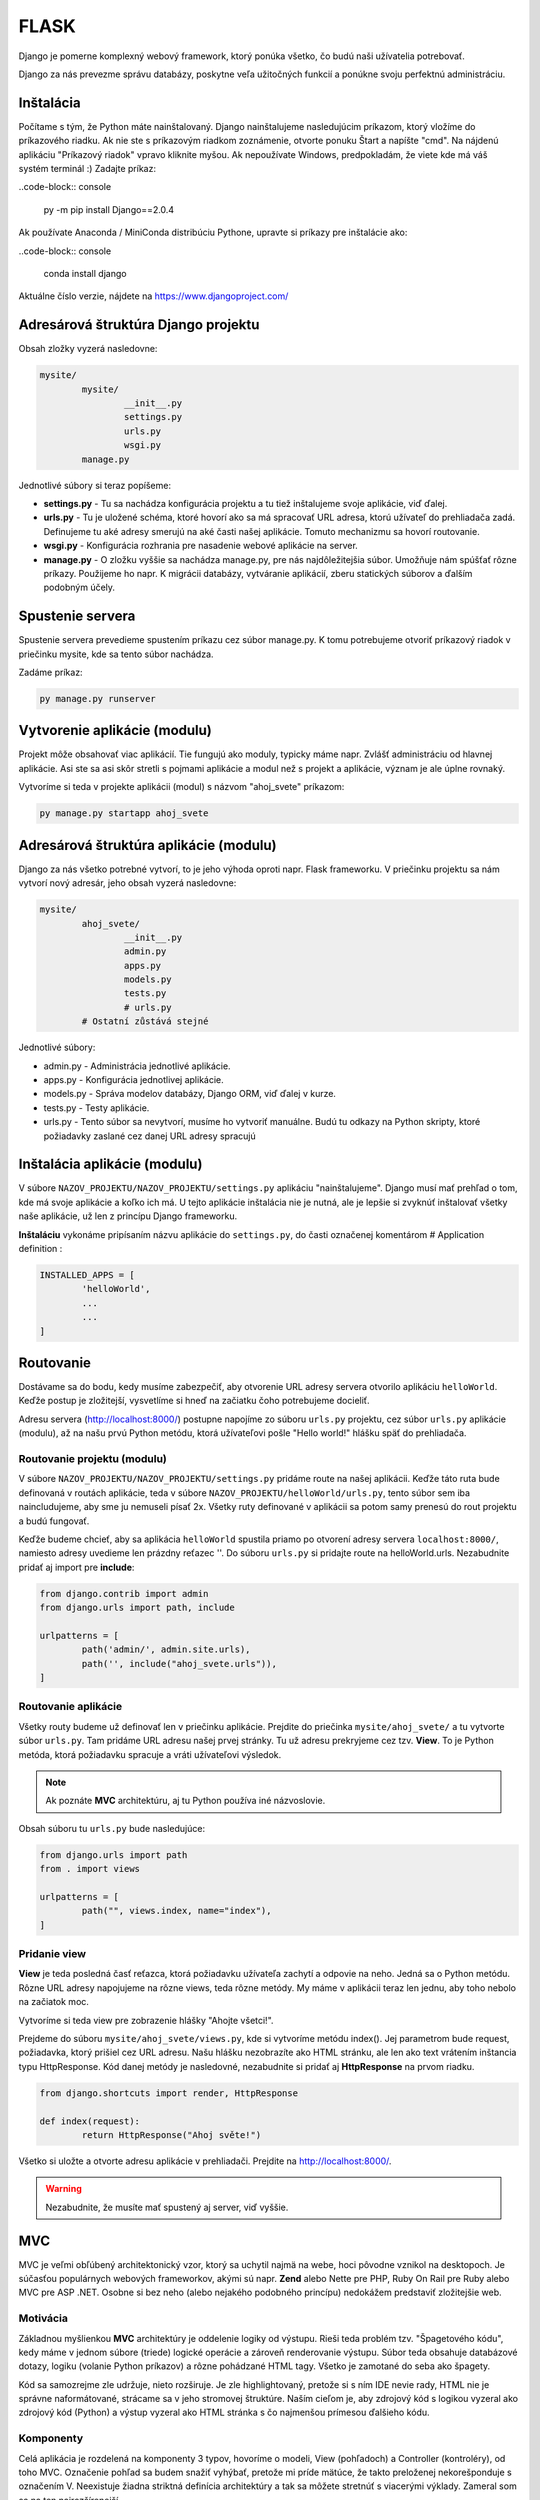 FLASK
=====
Django je pomerne komplexný webový framework, ktorý ponúka všetko, čo budú naši užívatelia potrebovať.

Django za nás prevezme správu databázy, poskytne veľa užitočných funkcií a ponúkne svoju perfektnú administráciu.

Inštalácia
----------

Počítame s tým, že Python máte nainštalovaný. Django nainštalujeme nasledujúcim príkazom, ktorý vložíme do príkazového riadku. Ak nie ste s príkazovým riadkom zoznámenie, otvorte ponuku Štart a napíšte "cmd". Na nájdenú aplikáciu "Príkazový riadok" vpravo kliknite myšou. Ak nepoužívate Windows, predpokladám, že viete kde má váš systém terminál :) Zadajte príkaz:

..code-block:: console

	py -m pip install Django==2.0.4

Ak používate Anaconda / MiniConda distribúciu Pythone, upravte si príkazy pre inštalácie ako:

..code-block:: console

	conda install django

Aktuálne číslo verzie, nájdete na https://www.djangoproject.com/

Adresárová štruktúra Django projektu
------------------------------------

Obsah zložky vyzerá nasledovne:

.. code-block:: console

	mysite/
		mysite/
			__init__.py
			settings.py
			urls.py
			wsgi.py
		manage.py

Jednotlivé súbory si teraz popíšeme:

* **settings.py** - Tu sa nachádza konfigurácia projektu a tu tiež inštalujeme svoje aplikácie, viď ďalej.
* **urls.py** - Tu je uložené schéma, ktoré hovorí ako sa má spracovať URL adresa, ktorú užívateľ do prehliadača zadá. Definujeme tu aké adresy smerujú na aké časti našej aplikácie. Tomuto mechanizmu sa hovorí routovanie.
* **wsgi.py** - Konfigurácia rozhrania pre nasadenie webové aplikácie na server.
* **manage.py** - O zložku vyššie sa nachádza manage.py, pre nás najdôležitejšia súbor. Umožňuje nám spúšťať rôzne príkazy. Použijeme ho napr. K migrácii databázy, vytváranie aplikácií, zberu statických súborov a ďalším podobným účely.

Spustenie servera
-----------------

Spustenie servera prevedieme spustením príkazu cez súbor manage.py.
K tomu potrebujeme otvoriť príkazový riadok v priečinku mysite, kde sa tento súbor nachádza.

Zadáme príkaz:

.. code-block:: console

	py manage.py runserver

Vytvorenie aplikácie (modulu)
-----------------------------

Projekt môže obsahovať viac aplikácií.
Tie fungujú ako moduly, typicky máme napr. Zvlášť administráciu od hlavnej aplikácie. Asi ste sa asi skôr stretli s pojmami aplikácie a modul než s projekt a aplikácie, význam je ale úplne rovnaký.

Vytvoríme si teda v projekte aplikácii (modul) s názvom "ahoj_svete" príkazom:

.. code-block:: console

	py manage.py startapp ahoj_svete

Adresárová štruktúra aplikácie (modulu)
---------------------------------------

Django za nás všetko potrebné vytvorí, to je jeho výhoda oproti napr. Flask frameworku. V priečinku projektu sa nám vytvorí nový adresár, jeho obsah vyzerá nasledovne:

.. code-block::

	mysite/
		ahoj_svete/
			__init__.py
			admin.py
			apps.py
			models.py
			tests.py
			# urls.py
		# Ostatní zůstává stejné

Jednotlivé súbory:

* admin.py - Administrácia jednotlivé aplikácie.
* apps.py - Konfigurácia jednotlivej aplikácie.
* models.py - Správa modelov databázy, Django ORM, viď ďalej v kurze.
* tests.py - Testy aplikácie.
* urls.py - Tento súbor sa nevytvorí, musíme ho vytvoriť manuálne. Budú tu odkazy na Python skripty, ktoré požiadavky zaslané cez danej URL adresy spracujú

Inštalácia aplikácie (modulu)
-----------------------------

V súbore ``NAZOV_PROJEKTU/NAZOV_PROJEKTU/settings.py`` aplikáciu "nainštalujeme".
Django musí mať prehľad o tom, kde má svoje aplikácie a koľko ich má. U tejto aplikácie inštalácia nie je nutná, ale je lepšie si zvyknúť inštalovať všetky naše aplikácie, už len z princípu Django frameworku.

**Inštaláciu** vykonáme pripísaním názvu aplikácie do ``settings.py``, do časti označenej komentárom # Application definition :

.. code-block:: console

	INSTALLED_APPS = [
		'helloWorld',
		...
		...
	]

Routovanie
----------

Dostávame sa do bodu, kedy musíme zabezpečiť, aby otvorenie URL adresy servera otvorilo aplikáciu ``helloWorld``. Keďže postup je zložitejší, vysvetlíme si hneď na začiatku čoho potrebujeme docieliť.

Adresu servera (http://localhost:8000/) postupne napojíme zo súboru ``urls.py`` projektu, cez súbor ``urls.py`` aplikácie (modulu), až na našu prvú Python metódu, ktorá užívateľovi pošle "Hello world!" hlášku späť do prehliadača.

Routovanie projektu (modulu)
^^^^^^^^^^^^^^^^^^^^^^^^^^^^

V súbore ``NAZOV_PROJEKTU/NAZOV_PROJEKTU/settings.py`` pridáme route na našej aplikácii. Keďže táto ruta bude definovaná v routách aplikácie, teda v súbore ``NAZOV_PROJEKTU/helloWorld/urls.py``, tento súbor sem iba naincludujeme, aby sme ju nemuseli písať 2x. Všetky ruty definované v aplikácii sa potom samy prenesú do rout projektu a budú fungovať.

Keďže budeme chcieť, aby sa aplikácia ``helloWorld`` spustila priamo po otvorení adresy servera ``localhost:8000/``, namiesto adresy uvedieme len prázdny reťazec ''. Do súboru ``urls.py`` si pridajte route na helloWorld.urls. Nezabudnite pridať aj import pre **include**:

.. code-block::

	from django.contrib import admin
	from django.urls import path, include

	urlpatterns = [
		path('admin/', admin.site.urls),
		path('', include("ahoj_svete.urls")),
	]

Routovanie aplikácie
^^^^^^^^^^^^^^^^^^^^

Všetky routy budeme už definovať len v priečinku aplikácie. Prejdite do priečinka ``mysite/ahoj_svete/`` a tu vytvorte súbor ``urls.py``. Tam pridáme URL adresu našej prvej stránky. Tu už adresu prekryjeme cez tzv. **View**. To je Python metóda, ktorá požiadavku spracuje a vráti užívateľovi výsledok.

.. note::

	Ak poznáte **MVC** architektúru, aj tu Python používa iné názvoslovie.

Obsah súboru tu ``urls.py`` bude nasledujúce:

.. code-block::

	from django.urls import path
	from . import views

	urlpatterns = [
		path("", views.index, name="index"),
	]

Pridanie view
^^^^^^^^^^^^^

**View** je teda posledná časť reťazca, ktorá požiadavku užívateľa zachytí a odpovie na neho. Jedná sa o Python metódu. Rôzne URL adresy napojujeme na rôzne views, teda rôzne metódy. My máme v aplikácii teraz len jednu, aby toho nebolo na začiatok moc.

Vytvoríme si teda view pre zobrazenie hlášky "Ahojte všetci!".

Prejdeme do súboru ``mysite/ahoj_svete/views.py``, kde si vytvoríme metódu index().
Jej parametrom bude request, požiadavka, ktorý prišiel cez URL adresu.
Našu hlášku nezobrazíte ako HTML stránku, ale len ako text vrátením inštancia typu HttpResponse. Kód danej metódy je nasledovné, nezabudnite si pridať aj **HttpResponse** na prvom riadku.

.. code-block::

	from django.shortcuts import render, HttpResponse

	def index(request):
		return HttpResponse("Ahoj světe!")

Všetko si uložte a otvorte adresu aplikácie v prehliadači. Prejdite na http://localhost:8000/.

.. warning::

	Nezabudnite, že musíte mať spustený aj server, viď vyššie.

MVC
---

MVC je veľmi obľúbený architektonický vzor, ktorý sa uchytil najmä na webe, hoci pôvodne vznikol na desktopoch. Je súčasťou populárnych webových frameworkov, akými sú napr. **Zend** alebo Nette pre PHP, Ruby On Rail pre Ruby alebo MVC pre ASP .NET. Osobne si bez neho (alebo nejakého podobného princípu) nedokážem predstaviť zložitejšie web.

Motivácia
^^^^^^^^^

Základnou myšlienkou **MVC** architektúry je oddelenie logiky od výstupu. Rieši teda problém tzv. "Špagetového kódu", kedy máme v jednom súbore (triede) logické operácie a zároveň renderovanie výstupu. Súbor teda obsahuje databázové dotazy, logiku (volanie Python príkazov) a rôzne pohádzané HTML tagy. Všetko je zamotané do seba ako špagety.

Kód sa samozrejme zle udržuje, nieto rozširuje. Je zle highlightovaný, pretože si s ním IDE nevie rady, HTML nie je správne naformátované, strácame sa v jeho stromovej štruktúre. Naším cieľom je, aby zdrojový kód s logikou vyzeral ako zdrojový kód (Python) a výstup vyzeral ako HTML stránka s čo najmenšou prímesou ďalšieho kódu.

Komponenty
^^^^^^^^^^

Celá aplikácia je rozdelená na komponenty 3 typov, hovoríme o modeli, View (pohľadoch) a Controller (kontroléry), od toho MVC. Označenie pohľad sa budem snažiť vyhýbať, pretože mi príde mätúce, že takto preloženej nekorešponduje s označením V. Neexistuje žiadna striktná definícia architektúry a tak sa môžete stretnúť s viacerými výklady. Zameral som sa na ten najrozšírenejší.

Komponenty Model a Controller sú samozrejme triedy. View je HTML šablóna.

Model
^^^^^

Model obsahuje logiku a všetko, čo do nej spadá. Môžu to byť výpočty, databázové dotazy, validácie a podobne. Model vôbec nevie o výstupe. Jeho funkcia spočíva v prijatí parametrov zvonku a vydanie dát von. Zdôrazním, že parametre nemyslím URL adresu ani žiadne iné parametre od užívateľa. Model nevie, odkiaľ dáta v parametroch prišli a ani ako budú výstupné dáta naformátovaná a vypísane.

Keďže budeme používať tzv. ORM (Objektovo-Relačná Mapovanie), naše modely budú priamo korešpondovať s databázovými tabuľkami. Budeme teda mať napr. Model Uzivatel, Komentar alebo Clanok. Instance modelov budú samozrejme obsahovať atribúty z databázy. Instance modelu Uzivatel bude mať napr. Atribút meno. Triede môžeme definovať inštančný metódy, napr. Takú, ktorá vypočíta vek používateľa podľa jeho dátumu narodenia. Metódy týkajúce sa všeobecne užívateľov (teda triedny) často vkladáme do modelu ako statické, napr. Overenie správnej dĺžky a znakov hesla (teda jeho validáciu, pretože heslo overujeme ešte predtým, než je inštancia používateľa vytvorená a zároveň s užívateľom logicky súvisí).

View
^^^^

.. warning::

	V Django v MVC architektúre má VIEW iný význam. V tejto sekcii budeme teda hovoriť o všeobecnej komponente, nie o Django.

Pohľad (View) sa stará o zobrazenie výstupu užívateľovi. Jedná sa o html šablónu, obsahujúci HTML stránku a tagy značkovacieho jazyka Django, ktorý umožňuje do šablóny vkladať premenné, prípadne vykonávať iterácie (cykly) a podmienky. Pohľad uzivatel teda vypíše detaily o používateľovi, pohľad clanek vypíše obsah článku.

Pohľadov máme veľa, napr. Pre funkcionalitu s entitou užívateľa: uzivatel_registrace, uzivatel_prihlaseni, uzivatel_profil a podobne. Pohľad uzivatel_profil je ale už spoločný všetkým užívateľom a sú do neho posielané rôzne dáta, vždy podľa toho, koho zrovna zobrazujeme. Tieto dáta sú potom dosadená do HTML elementov šablóny.

Šablóny možno samozrejme vkladať do seba, aby sme sa neopakovali (šablóna s layoutom stránky, šablóna s menu a šablóna s článkom).

.. note::

	View nie je len šablóna, ale zobrazovač výstupu. Obsahuje teda minimálne množstvo logiky, ktorá je pre výpis nutná (napr. Kontrola, či si užívateľ vyplnil prezývku pred jej vypísaním alebo cyklus s komentármi, ktoré sa vypisujú).

View podobne ako Model vôbec nevie, odkiaľ mu dáta prišla, stará sa len o ich zobrazenie užívateľovi.

Controller
^^^^^^^^^^

Controller je teraz onen chýbajúci prvok, ktorý osvetlí funkčnosť celého vzoru. Ide o akéhosi prostredníka, s ktorým komunikuje užívateľ, model i view. Drží teda celý systém pohromade a komponenty prepája. Jeho funkciu pochopíme z ukážky životného cyklu stránky. Opäť existuje veľa rôznych prístupov, najčastejšie má každá entita (Resource) jeden controller, máme teda UserController, PostController a tak podobne.

Životný cyklus stránky
^^^^^^^^^^^^^^^^^^^^^^

Životný cyklus začína používateľ, ktorý zadá do prehliadača adresu webu a parametre, ktorými nám oznámi, ktorú podstránku si želá zobraziť. Budeme chcieť zobraziť detail uzivatele s id 15. Urobme si ukážku URL adresy:

.. code-block::

	http://www.domena.cz/uzivatel/detail/15

Požiadavku ako prvý zachytí tzv. **Router**. S ruty sme sa už zoznámili. Ten podľa definovaných rout spozná, ktorý controller voláme. V našom prípade voláme UserController.

Daný controller podľa parametrov spozná, čo sa po ňom chce, teda že má zobraziť detail užívateľa. Zavolá model, ktorý používateľa vyhľadá v databáze a vráti jeho údaje. Ďalej zavolá ďalšiu metódu modelu, ktorá napr. Vypočíta vek používateľa. Tieto údaje si controller ukladá do premenných. Nakoniec vyrenderuje view (Template). Názov pohľadu poznáme podľa akcie, ktorú vykonávame. View sú odovzdané premenné s príslušnými dátami. Controller(view) teda poslúchol užívateľa, obstaral podľa parametrov dotazu dáta od modelu a odovzdal ich view(templetu).

View(templete) prijme dáta od Controlleru(view) a vloží ich do pripravenej šablóny. Hotová stránka je zobrazená užívateľovi, ktorý často o celej tejto kráse ani netušia :)

MVC architektúra nám uľahčuje aj myslenia pri vývoji projektu. Keď píšem logiku, patrí do modelu, formátovanie a štýlovanie výstupu riešim v šablóne, to čo užívateľ chce z parametrov zisťujem v Controlleru. 3 rôzne problémy na 3 rôznych miestach, oddelené tak, aby do seba nezasahovali a nerobili nám vývoj zložitejši.

MVT = MVC
^^^^^^^^^

Framework **Django** implementuje MVC architektúru presne tak, ako sme si ju popísali. Jednotlivé komponenty ale nazýva po svojom a bohužiaľ názov jednej prehodil, čo môže byť mätúce.

**Modely** - Modelom hovorí Django ``modely``.
**Views** - pohľadom hovorí Django ``Templates``, čo je v preklade šablóny.
**Controllers** - kontrolérom Django hovorí ``Views``.

Nenechajte sa teda zmiasť, ked tvoríme nový **View**, nie je to **HTML šablóna**, ale onen **Controller** medzi Modelom a Šablónou (templetom). V minulej aplikácii sme svoje prvé view implementovati ako metódu index(). Tá ešte nepoužívala model ani šablónu, ale iba vrátila textovú odpoveď užívateľmi.

Statické súbory
---------------

Teraz sa vrhneme do **static files**, to jest úložisko súborov, ktoré budeme používať v našich templates.
Povedzme, že si budeme chcieť do svojho **index.html** pridať obrázok a uvádzať k nemu absolútnu cestu nie je práve rozumné. Preto má Django podporu pre statické súbory. Každá aplikácia má svoju zložku static, kde sú tieto súbory uložené.
Rovnako ako tomu bolo pri template, aj tu Django po spustení servera pristupuje ku zložkám static ako k jednej zložke.
Je len na vás do akéj aplikácie si daný obrázok / súbor vložíte, ale ak bude obrázok pre aplikáciu ``moviebook``, tak je oveľa lepší obrázok uložiť do ``/mysite/moviebook/static/moviebook/obrazek.jpg``.

.. note::

	Zložku so static files e potrebné nastaviť v ``/mysite/mysite/settings.py`` :
	::

		STATIC_ROOT = os.path.join(BASE_DIR, "static/")

Keď už máme nastavené, je potreba súbory zhromaždiť. Túto akciu vykonáme príkazom:

.. code-block::

	py manage.py collectstatic

Teraz si môžeme tento obrázok vložiť do nášho template :

.. code-block::

	<!DOCTYPE html>
	<html lang="en">
	<head>
		<meta charset="UTF-8">
		<title>MovieBook</title>
	</head>
	<body>
		{% load static %} <!-- Slouží pro načtení statických souborů -->
		Název filmu: {{nazev_filmu}} <br>
		Žánr: {{zanr}} <br>
		Hodnocení: {{hodnoceni}} <br>
		Náš obrázek: <br>
		<img src={% static 'moviebook/obrazek.jpg' %} alt=""> <!-- Zde vkládáme obrázek -->
	</body>
	</html>

Databáza
--------

Ako databáze budeme používať **SQLite**, ktorá je v Django už prednastavené a nemusí sa na rozdiel od iných databáz inštalovať ani konfigurovať.
Ak by ste v budúcnosti vytvárali komplexnejšie aplikácie, je vhodnejšie použiť napr. databázu MySQL https://www.itnetwork.sk/mysql .

Modely
^^^^^^

S databázou budeme pracovať pomocou tzv. **ORM** (Objektovo-Relačná Mapovanie).
To znamená, že budeme pracovať s objektmi, a toto počínanie nám bude Django na pozadí automaticky prevádzať na databázové príkazy.

K vytvoreniu databázových tabuliek teda nespustíte zakladacia SQL príkazy, ako ste možno boli zvyknutí, ale vytvoríme triedy reprezentujúci databázové entity. Korešpondujúce tabuľky budú neskôr založené automaticky. Vytvorme si entity Film a Zanr.

Prejdeme do súboru ``mysite/moviebook/models.py`` a upravime jeho obsah do nasledujúcej podoby:

.. code-block::

	from django.db import models

	class Film(models.Model):
		nazov = models.CharField(max_length=200)
		recenzie = models.CharField(max_length=180)

	class Zaner(models.Model):
		film = models.ForeignKey(Film, on_delete=models.CASCADE)
		nazov_zanru = models.CharField(max_length=80)

Migrácia
^^^^^^^^

Úprave databázy tak, aby zodpovedala definícii modelov v našej aplikácii, sa hovorí **migrácie**.
Tento proces musíme spustiť zakaždým, keď vykonáme zmenu v definícii dátové štruktúry a potrebujeme, aby **Django** na jej základe databázu upravilo, v našom prípade dokonca vytvorilo.

Databázovú migráciu najprv vytvoríme príkazom:

.. code-block:: console

	py manage.py makemigrations [nazov aplikacie]

Potom migráciu spustíme:

.. code-block:: console

	py manage.py migrate

Django API
^^^^^^^^^^

Teraz si ukážeme prácu s **Django API**, teda ako do databázy vkladať nové riadky ako objekty a ako objekty z databázy tiež získavať.

Ukážku vykonáme v interaktívnom shellu, ktorý spustíme pomocou:

.. code-block:: console

	py manage.py shell

A do neho napíšeme nasledujúci kód:

.. code-block:: console

	from moviebook.models import Film, Zanr
	muj_film = Film(nazev="Strazci Galaxie", rezie="James Gunn") # Vytvoříme si nový film
	muj_film.nazev # Zobrazí název filmu
	muj_film.save() # Uloží film do DB

	Film.objects.all() # Zobrazí všechny existující filmy
	muj_film.zanr_set.all() # Zobrazí všechny žánry k danému filmu
	muj_film.zanr_set.create(nazev_zanru="Fantasy/Action") # Vytvoří nový žánr k tomuto filmu

Rozšírenie modelov
^^^^^^^^^^^^^^^^^^

Upravime naše modely tak, aby nám vracali názov a meno režiséra. Podobne upravíme aj žáner.

.. code-block::

	from django.db import models

	class Zaner(models.Model):
		nazov_zanru = models.CharField(max_length=80)

		def __str__(self):
			return "Nazov_zanru: {0}".format(self.nazov_zanru)

	class Film(models.Model):
		nazov = models.CharField(max_length=200)
		rezie = models.CharField(max_length=180)
		zaner = models.ForeignKey(Zaner, on_delete=models.SET_NULL, null=True)

		def __str__(self):
			return "Nazov: {0} | Rezie: {1} | Zaner: {2}".format(self.nazov, self.rezie, self.zaner.nazov_zanru)

Administrácia databázy
^^^^^^^^^^^^^^^^^^^^^^

Konečne sa dostávame k administrácii. Superuser máme vytvoreného.

Najprv je potrebné naše modely do administrácie zaregistrovať a to úpravou súboru ``/mysite/moviebook/admin.py`` :

.. code-block::

	from django.contrib import admin
	from .models import Film, Zaner #Importujeme si modely

	#Modely registrujeme
	admin.site.register(Film)
	admin.site.register(Zaner)

Nasledne si spustíme server a zamierime si to na adresu ``http://localhost:8000/admin/``.

Meta
^^^^

Meta, slúži na ukladanie / nastavenie informácií navyše, ako je v tomto prípade názov množného čísla entity nastaviteľný pomocou ``verbose_name_plural`. Upravime súbor ``/mysite/moviebook/models.py`` :


.. code-block::

	from django.db import models

	class Zaner(models.Model):
		nazov_zanru = models.CharField(max_length=80, verbose_name="Žáner")

		def __str__(self):
			return "Nazov_zanru: {0}".format(self.nazov_zanru)

		class Meta:
			verbose_name="Žáner"
			verbose_name_plural="Žánre"

	class Film(models.Model):
		nazov = models.CharField(max_length=200, verbose_name="Názov Filmu")
		rezie = models.CharField(max_length=180, verbose_name="Režia")
		zaner = models.ForeignKey(Zaner, on_delete=models.SET_NULL, null=True, verbose_name="Žáner")

		def __str__(self):
			return "Nazov: {0} | Rezie: {1} | Zaner: {2}".format(self.nazov, self.rezie, self.zaner.nazov_zanru)

		class Meta:
			verbose_name="Film"
			verbose_name_plural="Filmy"


Generic views
-------------

Generic views sú predpripravené views pre jednoduché akcie, ktoré sa vo webových aplikáciách často používajú. Práve tie využijeme pre pridávanie a editáciu záznamov v našej databáze, aby sme nemuseli písať všetko znova.

ListView
^^^^^^^^

Ako prvý generic view si vyskúšame **ListView**, ktoré vypíše zoznam položiek. V našom prípade si ním samozrejme necháme vypísať všetky filmy z databázy. Súbor ``/mysite/moviebook/views.py`` upravíme do nasledujúcej podoby:

.. code-block::

	class FilmIndex(generic.ListView):

    template_name = "moviebook/film_index.html" # cesta k templatu ze složky templates (je možné sdílet mezi aplikacemi)
    context_object_name = "filmy" # pod tímto jménem budeme volat list objektů v templatu

	# tato funkce nám získává list filmů seřazených od největšího id (9,8,7...)
		def get_queryset(self):
			return Film.objects.all().order_by("-id")

Ako prvé je potrebné naimportovať generic views a samotné modely.

**View** teraz už nie je tvorené obyčajnou metódou, ale triedou dedičov z generic.ListView, prípadne z iného generického pohľadu. Keď sa nad tým zamyslíte, je to logické, pretože práve dedičnosťou sa nám do view dostane predpripravená funkčnosť.

* Generic view nastavíme šablónu a ako sa má premenná s jednotlivými prvkami zoznamu v šablóne vymenovať.
* Následne definujeme metódu pre získanie všetkých filmov, ktoré si zoradíme od posledne pridaných po tie najstaršie.

Na tento view si vytvoríme odkaz v ``/mysite/moviebook/urls.py`` :

.. code-block::

	from django.urls import path
	from . import views

	urlpatterns = [
		path("film_index/", views.FilmIndex.as_view(), name="filmovy_index"),
	]

Template pre náš prvý generic view ListView bude v súbore ``/mysite/moviebook/templates/moviebook/film_index.html`` s nasledujúcim obsahom:

.. code-block::

	<!DOCTYPE html>
	<html lang="cs">
	<head>
		<meta charset="UTF-8">
	</head>
	<body>
		{% for film in filmy %}
			Název: {{film.nazov}} <br>
		{% endfor %}
	</body>
	</html>

DetailView
^^^^^^^^^^

Teraz by bolo dobré vytvoriť si aj view pre detail vybraného filmu. K tomu nám pomôže **DetailView**, ktoré nám o filme zobrazia všetky podrobnosti.

Na koniec ``/mysite/moviebook/views.py`` pridáme:

.. code-block::

	class CurrentFilmView(generic.DetailView):

		model = Film
		template_name = "moviebook/film_detail.html"

**View** je opäť trieda, odděděná z generického predka.

.. note::

	V prípade detaile nastavujeme len model a názov šablóny.

Šablóna
^^^^^^^

Šablónu pre view vytvoríme v ``/mysite/moviebook/templates/moviebook/film_detail.html``, ktorý sme v detail view vyššie nastavili. Všimnite si pomenovanie súborov, kedy je názov zložený z názvu entity, podčiarknutia a názvu generic view. Obsah šablóny je nasledujúci:

.. code-block::

	<!DOCTYPE html>
	<html lang="cs">
	<head>
		<meta charset="UTF-8">
	</head>
	<body>
		<h1> {{ film.nazov }} </h1><small> {{ film.rezie }} </small>
		<h3> {{film.zaner.nazov_zanru}} </h3>
	</body>
	</html>

Každý DetailView potrebuje poznať ID / PK (primárny kľúč) konkrétneho filmu, pre ktorý nám bude zobrazovať všetky informácie, aby si ho mohol z databázy načítať. Odkaz na film preto bude obsahovať aj PK konkrétneho filmu.

Upravíme súbor ``/mysite/moviebook/urls.py`` :

.. code-block::

	path("<int:pk>/film_detail/", views.CurrentFilmView.as_view(), name="film_detail"),

Tým sme Dajngo vysvetlili, že keď niekto zadá URL adresu na detail filmu, je to číslo pred ňou primárny kľúč (ID) tohto filmu.

Teraz odkaz na film pridáme do výpisu filmov, teda do šablóny ``/mysite/moviebook/templates/moviebook/film_index.html``.

Obyčajný užívateľ sa totiž zatiaľ stále nemá ako dostať na stránku s informáciami o filme. Do odkazu nezadáme absolútnu adresu, ale použijeme názov URL, ktorý sme v routách uviedli (v tomto prípade name="filmovy_detail"), ako parameter odovzdáme ID / PK. URL je takto jednoduchšie a keby sa adresa pohľadu niekedy zmenila, táto zmena sa prejaví bez nutnosti šablónu upraviť.

Pridajme teda odkaz do ``film_detail.html`` :

.. code-block::

	<!DOCTYPE html>
	<html lang="cs">
	<head>
		<meta charset="UTF-8">
	</head>
	<body>
		{% for film in filmy %}
		   <a href={% url "filmovy_detail" film.id %}> Název: {{film.nazev}} <br> </a>
		{% endfor %}
	</body>
	</html>

Formulár
^^^^^^^^

Filmy vieme vypisovať a zobrazovať ich detail. Pridanie filmu urobíme pomocou triedy ModelForm.

Formulár by sme samozrejme mohli vytvoriť oldschool cestou len ako čisté HTML, ako sme to robili v kalkulačke, ale Django tu máme práve preto, aby sme sa naučili ako si s ním uľahčiť prácu.

Vytvoríme si nový modul ``/mysite/moviebook/forms.py``, v ktorom sa bude nachádzať náš formulár:

.. code-block::

	from django import forms
	from .models import Film

	class FilmForm(forms.ModelForm):

		class Meta:
			model = Film
			fields=["nazov", "rezie", "zaner"]

Asi vás neprekvapí, že ako ďalší krok si vytvoríme view, ktoré bude stránku s formulárom obsluhovať.
Do view ``/mysite/moviebook/views.py`` pridáme nový import práve na náš formulár:

.. code-block::

	from django.shortcuts import render, redirect, render_to_response
	from django.views import generic

	from .models import Film
	from .forms import FilmForm #Nový import

	# ...

CreateView
^^^^^^^^^^

Okrem importu na koniec súboru pridáme obsluhu formulára, ktorú si vzápätí vysvetlíme.

Použijeme pre ňu generic view CreateView. Vidíme ako môžeme z Django prevziať veľa funkcionality, ktorú by sme inak museli implementovať sami.

.. code-block::

	# ...

	class CreateFilm(generic.edit.CreateView):

		form_class = FilmForm
		template_name = "moviebook/create_film.html"

	# Metoda pro GET request, zobrazí pouze formulář
		def get(self, request):
			form = self.form_class(None)
			return render(request, self.template_name, {"form":form})

	# Metoda pro POST request, zkontroluje formulář; pokud je validní, vytvoří nový film; pokud ne, zobrazí formulář s chybovou hláškou
		def post(self, request):
			form = self.form_class(request.POST)
			if form.is_valid():
				form.save(commit=True)
			return render(request, self.template_name, {"form":form})

View nastavujeme formulár a šablónu.

Ďalej obsahuje 2 akcie, get() formulár iba zobrazuje a post() ho spracováva v prípade, že už bol odoslaný.

Všimnite si, že v oboch akciách formulár odovzdávame pomocou listu do šablóny, aby sme ho tam mohli vykresliť. Určite by sme sa nemali v metóde post() zabudnúť opýtať, či bol formulár validný vyplnený. Keďže formulár vie aký model spracúva, pre uloženie filmu na ňom stačí zavolať len metódu save() a je hotovo.

Pre nových view a teda novú adresu si ako vždy pridáme route v ``/mysite/moviebook/urls.py`` :

.. code-block::

	from django.urls import path
	from . import views

	urlpatterns = [
		path("film_index/", views.FilmIndex.as_view(), name="filmovy_index"),
		path("<int:pk>/film_detail/", views.CurrentFilmView.as_view(), name="filmovy_detail"),
		path("create_film/", views.CreateFilm.as_view(), name="novy_film"),
	]

Šablóna
^^^^^^^

Vytvoríme si template ``/mysite/moviebook/templates/moviebook/create_film.html`` pre náš form :

.. code-block::

	<!DOCTYPE html>
	<html lang="cs">
	<head>
		<meta charset="UTF-8">
	</head>
	<body>
		<form method="POST">
			{% csrf_token %} <!-- Django požaduje ověření proti útoku csrf  -->
			{{ form }}
			<input type="submit">
		</form>
	</body>
	</html>

Po odoslaní validného formulára sa vytvorí nový film. Po prechode na http://localhost:8000/moviebook/film_index si môžete vyskúšať, že sa medzi filmami naozaj zobrazí.

Internationalization
--------------------

Pred vygenerovanim multijazycnych suborov je potrebne upravit subor ``settings.py`` :

::

	LOCALE_PATHS = [
		os.path.join(BASE_DIR, "locale")
	]

Vytvorte súbor správ:

* Z hlavnej ponuky vyberte Tools | Spustite úlohu manage.py (⌥ R) .
* V okne úlohy manage.py zadajte

.. code-block::

	makemessages --locale <názov prostredia>

Tento krok zopakujte pre každé miestne nastavenie, ktoré chcete vytvoriť.

Ak sú na lokalizáciu označené reťazce, PyCharm vytvorí adresár a súbor **django.po** pre každé miestne nastavenie:

PyCharm provides a dedicated intention action to wrap strings in Django templates in {%trans%}, or {%blocktrans%} tags.

Pri prvom volani je potrebne do sablony dotiahnut `` {% load i18n%} ``

Compile a message file

Povytvoreni lokalizacnych suborov je potrebne subory skompilovat :

.. code-block:: console

	py manage.py compilemessages

